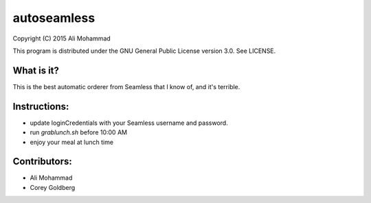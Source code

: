------------
autoseamless
------------

Copyright (C) 2015 Ali Mohammad

This program is distributed under the GNU General Public License version 3.0.
See LICENSE.

What is it?
-----------

This is the best automatic orderer from Seamless that I know of, and it's
terrible.

Instructions:
-------------

* update loginCredentials with your Seamless username and password.
* run `grablunch.sh` before 10:00 AM
* enjoy your meal at lunch time

Contributors:
-------------

* Ali Mohammad
* Corey Goldberg
